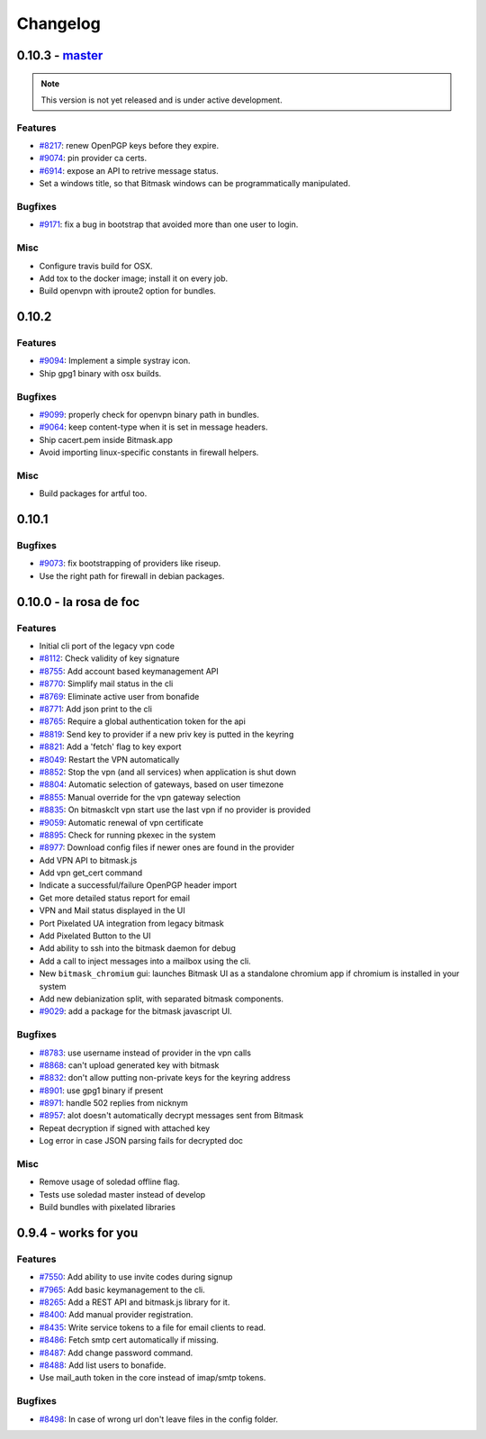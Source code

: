 Changelog
=====================

0.10.3 -  `master`_ 
-------------------------------
.. note:: This version is not yet released and is under active development.

Features
~~~~~~~~
- `#8217 <https://0xacab.org/leap/bitmask-dev/issues/8217>`_: renew OpenPGP keys before they expire.
- `#9074 <https://0xacab.org/leap/bitmask-dev/issues/9074>`_: pin provider ca certs.
- `#6914 <https://0xacab.org/leap/bitmask-dev/issues/6914>`_: expose an API to retrive message status.
- Set a windows title, so that Bitmask windows can be programmatically manipulated.

Bugfixes
~~~~~~~~
- `#9171 <https://0xacab.org/leap/bitmask-dev/issues/9171>`_: fix a bug in bootstrap that avoided more than one user to login.


Misc
~~~~
- Configure travis build for OSX.
- Add tox to the docker image; install it on every job.
- Build openvpn with iproute2 option for bundles.

0.10.2
-------------------------------

Features
~~~~~~~~
- `#9094 <https://0xacab.org/leap/bitmask-dev/issues/9094>`_: Implement a simple systray icon.
- Ship gpg1 binary with osx builds.

Bugfixes
~~~~~~~~
- `#9099 <https://0xacab.org/leap/bitmask-dev/issues/9099>`_: properly check for openvpn binary path in bundles.
- `#9064 <https://0xacab.org/leap/bitmask-dev/issues/9064>`_: keep content-type when it is set in message headers.
- Ship cacert.pem inside Bitmask.app
- Avoid importing linux-specific constants in firewall helpers.

Misc
~~~~
- Build packages for artful too.

0.10.1
---------------------

Bugfixes
~~~~~~~~
- `#9073 <https://0xacab.org/leap/bitmask-dev/issues/9073>`_: fix bootstrapping of providers like riseup.
- Use the right path for firewall in debian packages.

0.10.0 - la rosa de foc
-----------------------

Features
~~~~~~~~
- Initial cli port of the legacy vpn code
- `#8112 <https://0xacab.org/leap/bitmask-dev/issues/8112>`_: Check validity of key signature
- `#8755 <https://0xacab.org/leap/bitmask-dev/issues/8755>`_: Add account based keymanagement API
- `#8770 <https://0xacab.org/leap/bitmask-dev/issues/8770>`_: Simplify mail status in the cli
- `#8769 <https://0xacab.org/leap/bitmask-dev/issues/8769>`_: Eliminate active user from bonafide
- `#8771 <https://0xacab.org/leap/bitmask-dev/issues/8771>`_: Add json print to the cli
- `#8765 <https://0xacab.org/leap/bitmask-dev/issues/8765>`_: Require a global authentication token for the api
- `#8819 <https://0xacab.org/leap/bitmask-dev/issues/8819>`_: Send key to provider if a new priv key is putted in the keyring
- `#8821 <https://0xacab.org/leap/bitmask-dev/issues/8821>`_: Add a 'fetch' flag to key export
- `#8049 <https://0xacab.org/leap/bitmask-dev/issues/8049>`_: Restart the VPN automatically
- `#8852 <https://0xacab.org/leap/bitmask-dev/issues/8852>`_: Stop the vpn (and all services) when application is shut down
- `#8804 <https://0xacab.org/leap/bitmask-dev/issues/8804>`_: Automatic selection of gateways, based on user timezone
- `#8855 <https://0xacab.org/leap/bitmask-dev/issues/8855>`_: Manual override for the vpn gateway selection
- `#8835 <https://0xacab.org/leap/bitmask-dev/issues/8835>`_: On bitmaskclt vpn start use the last vpn if no provider is provided
- `#9059 <https://0xacab.org/leap/bitmask-dev/issues/9059>`_: Automatic renewal of vpn certificate
- `#8895 <https://0xacab.org/leap/bitmask-dev/issues/8895>`_: Check for running pkexec in the system
- `#8977 <https://0xacab.org/leap/bitmask-dev/issues/8977>`_: Download config files if newer ones are found in the provider
- Add VPN API to bitmask.js
- Add vpn get_cert command
- Indicate a successful/failure OpenPGP header import
- Get more detailed status report for email
- VPN and Mail status displayed in the UI
- Port Pixelated UA integration from legacy bitmask
- Add Pixelated Button to the UI
- Add ability to ssh into the bitmask daemon for debug
- Add a call to inject messages into a mailbox using the cli.
- New ``bitmask_chromium`` gui: launches Bitmask UI as a standalone chromium app if chromium is installed in your system
- Add new debianization split, with separated bitmask components.
- `#9029 <https://0xacab.org/leap/bitmask-dev/issues/9029>`_: add a package for the bitmask javascript UI.

Bugfixes
~~~~~~~~
- `#8783 <https://0xacab.org/leap/bitmask-dev/issues/8783>`_: use username instead of provider in the vpn calls
- `#8868 <https://0xacab.org/leap/bitmask-dev/issues/8868>`_: can't upload generated key with bitmask
- `#8832 <https://0xacab.org/leap/bitmask-dev/issues/8832>`_: don't allow putting non-private keys for the keyring address
- `#8901 <https://0xacab.org/leap/bitmask-dev/issues/8901>`_: use gpg1 binary if present
- `#8971 <https://0xacab.org/leap/bitmask-dev/issues/8971>`_: handle 502 replies from nicknym
- `#8957 <https://0xacab.org/leap/bitmask-dev/issues/8957>`_: alot doesn't automatically decrypt messages sent from Bitmask
- Repeat decryption if signed with attached key
-  Log error in case JSON parsing fails for decrypted doc

Misc
~~~~
- Remove usage of soledad offline flag.
- Tests use soledad master instead of develop
- Build bundles with pixelated libraries


0.9.4 - works for you
---------------------

Features
~~~~~~~~
- `#7550 <https://leap.se/code/issues/7550>`_: Add ability to use invite codes during signup
- `#7965 <https://leap.se/code/issues/7965>`_: Add basic keymanagement to the cli.
- `#8265 <https://leap.se/code/issues/8265>`_: Add a REST API and bitmask.js library for it.
- `#8400 <https://leap.se/code/issues/8400>`_: Add manual provider registration.
- `#8435 <https://leap.se/code/issues/8435>`_: Write service tokens to a file for email clients to read.
- `#8486 <https://leap.se/code/issues/8486>`_: Fetch smtp cert automatically if missing.
- `#8487 <https://leap.se/code/issues/8487>`_: Add change password command.
- `#8488 <https://leap.se/code/issues/8488>`_: Add list users to bonafide.
- Use mail_auth token in the core instead of imap/smtp tokens.


Bugfixes
~~~~~~~~
- `#8498 <https://leap.se/code/issues/8498>`_: In case of wrong url don't leave files in the config folder.

.. _`master`: https://0xacab.org/leap/bitmask-dev
